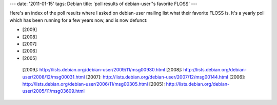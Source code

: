 ---
date: '2011-01-15'
tags: Debian
title: 'poll results of debian-user\''s favorite FLOSS'
---

Here\'s an index of the poll results where I asked on debian-user
mailing list what their favorite FLOSS is. It\'s a yearly poll which has
been running for a few years now, and is now defunct:

-   [2009]
-   [2008]
-   [2007]
-   [2006]
-   [2005]

  [2009]: http://lists.debian.org/debian-user/2009/11/msg00930.html
  [2008]: http://lists.debian.org/debian-user/2008/12/msg00031.html
  [2007]: http://lists.debian.org/debian-user/2007/12/msg00144.html
  [2006]: http://lists.debian.org/debian-user/2006/11/msg00305.html
  [2005]: http://lists.debian.org/debian-user/2005/11/msg03609.html
